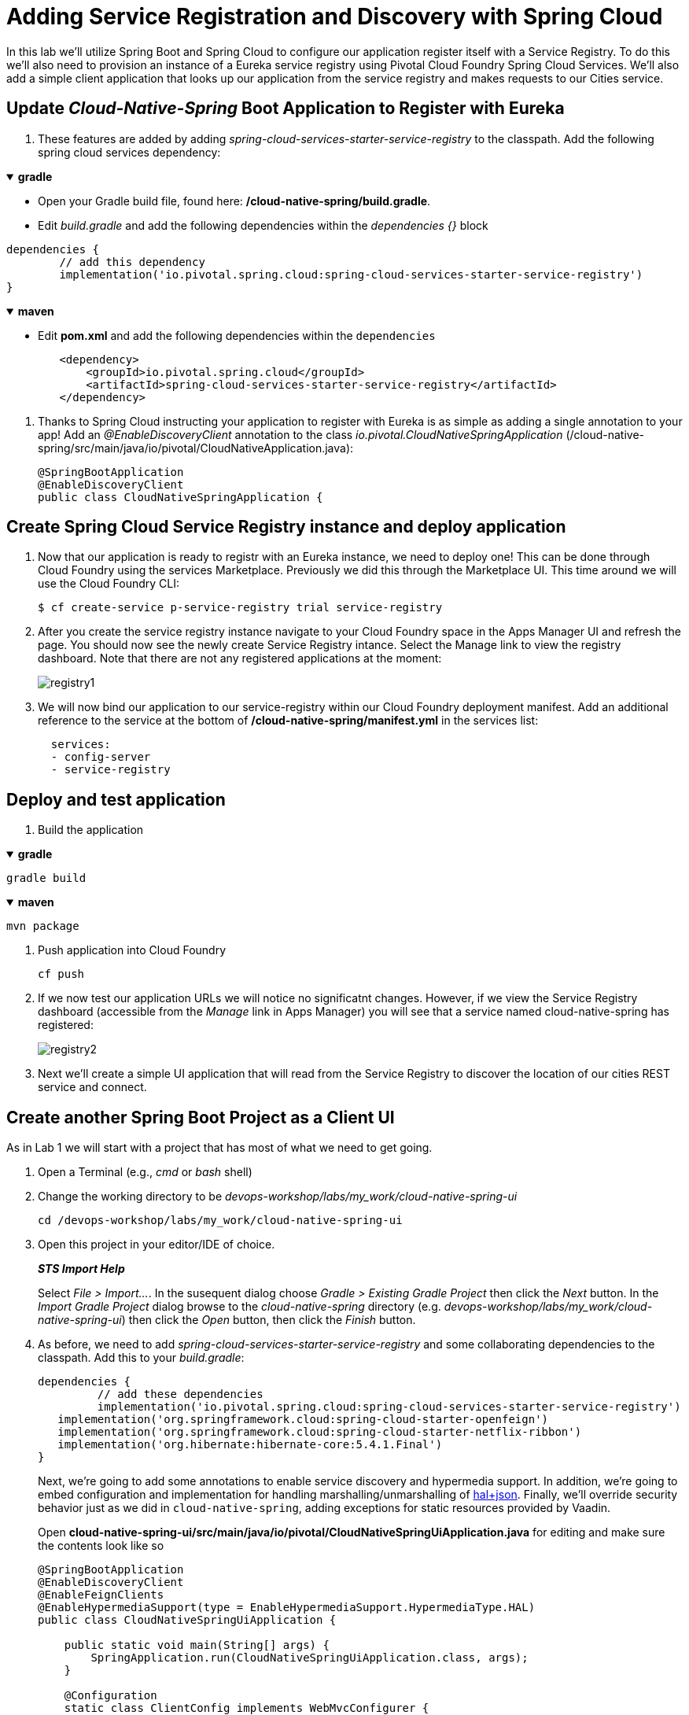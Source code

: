 = Adding Service Registration and Discovery with Spring Cloud

In this lab we'll utilize Spring Boot and Spring Cloud to configure our application register itself with a Service Registry.  To do this we'll also need to provision an instance of a Eureka service registry using Pivotal Cloud Foundry Spring Cloud Services.  We'll also add a simple client application that looks up our application from the service registry and makes requests to our Cities service.

== Update _Cloud-Native-Spring_ Boot Application to Register with Eureka

. These features are added by adding _spring-cloud-services-starter-service-registry_ to the classpath.  Add the following spring cloud services dependency:

+++ <details open><summary> +++
*gradle*
+++ </summary><div> +++

* Open your Gradle build file, found here: */cloud-native-spring/build.gradle*.

* Edit _build.gradle_ and add the following dependencies within the _dependencies {}_ block

[source, groovy]
....
dependencies {
	// add this dependency
	implementation('io.pivotal.spring.cloud:spring-cloud-services-starter-service-registry')
}
....
+++ </div></details> +++

+++ <details open><summary> +++
*maven*
+++ </summary><div> +++

* Edit **pom.xml** and add the following dependencies within the `dependencies`

[source, xml]
....
        <dependency>
            <groupId>io.pivotal.spring.cloud</groupId>
            <artifactId>spring-cloud-services-starter-service-registry</artifactId>
        </dependency>
....
+++ </div></details> +++

. Thanks to Spring Cloud instructing your application to register with Eureka is as simple as adding a single annotation to your app! Add an _@EnableDiscoveryClient_ annotation to the class _io.pivotal.CloudNativeSpringApplication_ (/cloud-native-spring/src/main/java/io/pivotal/CloudNativeApplication.java):
+
[source,java]
---------------------------------------------------------------------
@SpringBootApplication
@EnableDiscoveryClient
public class CloudNativeSpringApplication {
---------------------------------------------------------------------


== Create Spring Cloud Service Registry instance and deploy application

. Now that our application is ready to registr with an Eureka instance, we need to deploy one!  This can be done through Cloud Foundry using the services Marketplace.  Previously we did this through the Marketplace UI. This time around we will use the Cloud Foundry CLI:
+
[source,bash]
---------------------------------------------------------------------
$ cf create-service p-service-registry trial service-registry
---------------------------------------------------------------------

. After you create the service registry instance navigate to your Cloud Foundry space in the Apps Manager UI and refresh the page.  You should now see the newly create Service Registry intance.  Select the Manage link to view the registry dashboard.  Note that there are not any registered applications at the moment:
+
image::images/registry1.jpg[]

. We will now bind our application to our service-registry within our Cloud Foundry deployment manifest.  Add an additional reference to the service at the bottom of */cloud-native-spring/manifest.yml* in the services list:
+
[source,yml]
---------------------------------------------------------------------
  services:
  - config-server
  - service-registry
---------------------------------------------------------------------


== Deploy and test application

. Build the application

+++ <details open><summary> +++
*gradle*
+++ </summary><div> +++
[source, bash]
....
gradle build
....
+++ </div></details> +++

+++ <details open><summary> +++
*maven*
+++ </summary><div> +++
[source, bash]
....
mvn package
....
+++ </div></details> +++

. Push application into Cloud Foundry
+
[source,bash]
---------------------------------------------------------------------
cf push
---------------------------------------------------------------------

. If we now test our application URLs we will notice no significatnt changes.  However, if we view the Service Registry dashboard (accessible from the _Manage_ link in Apps Manager) you will see that a service named cloud-native-spring has registered:
+
image::images/registry2.jpg[]

. Next we'll create a simple UI application that will read from the Service Registry to discover the location of our cities REST service and connect.


== Create another Spring Boot Project as a Client UI

As in Lab 1 we will start with a project that has most of what we need to get going.

. Open a Terminal (e.g., _cmd_ or _bash_ shell)

. Change the working directory to be _devops-workshop/labs/my_work/cloud-native-spring-ui_
+
  cd /devops-workshop/labs/my_work/cloud-native-spring-ui

. Open this project in your editor/IDE of choice.
+
*_STS Import Help_*
+
Select _File > Import…_. In the susequent dialog choose _Gradle > Existing Gradle Project_ then click the _Next_ button. In the _Import Gradle Project_ dialog browse to the _cloud-native-spring_ directory (e.g. _devops-workshop/labs/my_work/cloud-native-spring-ui_) then click the _Open_ button, then click the _Finish_ button.

. As before, we need to add _spring-cloud-services-starter-service-registry_ and some collaborating dependencies to the classpath.  Add this to your _build.gradle_:
+
[source,groovy]
---------------------------------------------------------------------
dependencies {
	 // add these dependencies
	 implementation('io.pivotal.spring.cloud:spring-cloud-services-starter-service-registry')
   implementation('org.springframework.cloud:spring-cloud-starter-openfeign')
   implementation('org.springframework.cloud:spring-cloud-starter-netflix-ribbon')
   implementation('org.hibernate:hibernate-core:5.4.1.Final')
}

---------------------------------------------------------------------
+
Next, we're going to add some annotations to enable service discovery and hypermedia support.  In addition, we're going to embed configuration and implementation for handling marshalling/unmarshalling of http://stateless.co/hal_specification.html[hal+json]. 
Finally, we'll override security behavior just as we did in  `cloud-native-spring`, adding exceptions for static resources provided by Vaadin.
+
Open *cloud-native-spring-ui/src/main/java/io/pivotal/CloudNativeSpringUiApplication.java* for editing and make sure the contents look like so
+
[source,java]
---------------------------------------------------------------------
@SpringBootApplication
@EnableDiscoveryClient
@EnableFeignClients
@EnableHypermediaSupport(type = EnableHypermediaSupport.HypermediaType.HAL)
public class CloudNativeSpringUiApplication {

    public static void main(String[] args) {
        SpringApplication.run(CloudNativeSpringUiApplication.class, args);
    }

    @Configuration
    static class ClientConfig implements WebMvcConfigurer {

        @Autowired
        private HalHttpMessageConverter halHttpMessageConverter;

        @Override
        public void configureMessageConverters(List<HttpMessageConverter<?>> converters) {
            converters.add(halHttpMessageConverter);
        }
    }

	@Configuration
	static class ApplicationSecurityOverride extends WebSecurityConfigurerAdapter {

    @Override
    public void configure(HttpSecurity web) throws Exception {
      web.csrf().disable();
      web.authorizeRequests().antMatchers("/**").permitAll();
    }

		@Override
    	public void configure(WebSecurity web) throws Exception {
			  web.ignoring().antMatchers(
          // Vaadin Flow static resources
          "/VAADIN/**",

          // the standard favicon URI
          "/favicon.ico",

          // the robots exclusion standard
          "/robots.txt",

          // web application manifest
          "/manifest.webmanifest",
          "/sw.js",
          "/offline-page.html",

          // (development mode) static resources
          "/frontend/**",

          // (development mode) webjars
          "/webjars/**",

          // (production mode) static resources
          "/frontend-es5/**", "/frontend-es6/**");
    	}
	}

}
---------------------------------------------------------------------
+
Don't forget to adjust the imports!

. Since this UI is going to consume REST services it's an awesome opportunity to use Feign.  Feign will handle *ALL* the work of invoking our services and marshalling/unmarshalling JSON into domain objects.  We'll add a Feign Client interface into our app.  Take note of how Feign references the downstream service; it's only the name of the service it will lookup from Eureka Service Registry.  Create a new interface that resides in the same package as _CloudNativeSpringUiApplication_:
+
[source,java]
---------------------------------------------------------------------
package io.pivotal;

import org.springframework.cloud.openfeign.FeignClient;
import org.springframework.hateoas.Resources;
import org.springframework.web.bind.annotation.DeleteMapping;
import org.springframework.web.bind.annotation.GetMapping;
import org.springframework.web.bind.annotation.PathVariable;
import org.springframework.web.bind.annotation.PostMapping;
import org.springframework.web.bind.annotation.PutMapping;
import org.springframework.web.bind.annotation.RequestBody;
import org.springframework.web.bind.annotation.RequestParam;

import io.pivotal.domain.City;

@FeignClient(name = "https://cloud-native-spring")
public interface CityClient {

  @GetMapping(value = "/cities")
  Resources<City> findAll(@RequestParam("page") int page, @RequestParam("size") int limit);

  @PostMapping(value = "/cities")
  City add(@RequestBody City company);

  @PutMapping(value = "/cities/{id}")
  City update(@PathVariable("id") Long id, @RequestBody City city);

  @DeleteMapping(value = "/cities/{id}")
  void delete(@PathVariable("id") Long id);
}
---------------------------------------------------------------------

. Next we'll create a https://vaadin.com/docs/flow/Overview.html[Vaadin Flow] UI for rendering our data.  The point of this workshop isn't to go into detail on creating UIs; for now suffice to say that Vaadin is a great tool for quickly creating User Interfaces.  Our UI will consume our Feign client we just created.  Create the class _io.pivotal.AppUi_ (/cloud-native-spring-ui/src/main/java/io/pivotal/AppUi.java) and into it paste the following code:
+
[source,java]
---------------------------------------------------------------------
package io.pivotal;

import java.util.Collection;
import java.util.Collections;

import javax.annotation.PostConstruct;

import com.vaadin.flow.component.html.H2;
import com.vaadin.flow.component.orderedlayout.VerticalLayout;
import com.vaadin.flow.router.Route;
import com.vaadin.flow.server.PWA;
import com.vaadin.flow.theme.Theme;
import com.vaadin.flow.theme.material.Material;

import org.springframework.beans.factory.annotation.Autowired;
import org.springframework.hateoas.Resources;
import org.vaadin.crudui.crud.impl.GridCrud;

import io.pivotal.domain.City;
import lombok.extern.slf4j.Slf4j;

@Slf4j
@Route(value = "")
@Theme(Material.class)
@PWA(name = "Cities UI, Vaadin Flow with Spring", shortName = "Cities UI")
public class CitiesUI extends VerticalLayout {

    private static final long serialVersionUID = 1L;

    private final CityClient client;
    private final GridCrud<City> crud;

    @Autowired
    public CitiesUI(CityClient client) {
        this.client = client;
        this.crud = new GridCrud<>(City.class);
    }

    @PostConstruct
    protected void init() {
        H2 title = new H2("Cities");
        crud.getGrid().setColumns("id", "name", "county", "stateCode", "postalCode", "latitude", "longitude");
        crud.getCrudFormFactory().setVisibleProperties("name", "county", "stateCode", "postalCode", "latitude", "longitude");
        crud.getCrudFormFactory().setUseBeanValidation(true);
        crud.setFindAllOperation(this::getCities);
        crud.setAddOperation(this::addCity);
        crud.setUpdateOperation(this::updateCity);
        crud.setDeleteOperation(this::deleteCity);
        add(title, crud);
        setSizeFull();
    }

    private Collection<City> getCities() {
        Resources<City> resources = client.findAll(0, 500);
        Collection<City> cities = Collections.emptyList();
        if (resources != null) {
            log.trace(resources.toString());
            cities = resources.getContent();
            log.debug("Fetched {} cities.", cities.size());
            if (!cities.isEmpty()) {
                crud.getGrid().setHeightByRows(true);
            }
        }
        return cities;
    }

    private City addCity(City city) {
        log.trace("City to be added is {}", city.toString());
        return client.add(city);
    }

    private City updateCity(City city) {
        log.trace("City to be updated is {}", city.toString());
        return client.update(city.getId(), city);
    }

    private void deleteCity(City city) {
        log.trace("City to be deleted", city.toString());
        client.delete(city.getId());
    }
}
---------------------------------------------------------------------
. We'll also want to give our UI App a name so that it can register properly with Eureka and potentially use cloud config in the future.  Add the following configuration to */cloud-native-spring-ui/src/main/resources/bootstrap.yml*:
+
[source,yml]
---------------------------------------------------------------------
spring:
  application:
    name: cloud-native-spring-ui
---------------------------------------------------------------------

== Deploy and test application

. Build the application.  We have to skip the tests otherwise we may fail because of having 2 spring boot apps on the classpath

+++ <details open><summary> +++
*gradle*
+++ </summary><div> +++
[source, bash]
....
gradle build -x test
....
+++ </div></details> +++

+++ <details open><summary> +++
*maven*
+++ </summary><div> +++
[source, bash]
....
mvn -Dmaven.test.skip=true package
....
+++ </div></details> +++

-> Note that we're skipping tests here (because we now have a dependency on a running instance of _cloud-native-spring_).

. Create an application manifest in the root folder /cloud-native-spring-ui
+
$ touch manifest.yml

. Add application metadata
+
[source, bash]
---------------------------------------------------------------------
---
applications:
- name: cloud-native-spring-ui
  memory: 1024M
  random-route: true
  instances: 1
  path: ./build/libs/cloud-native-spring-ui-1.0-SNAPSHOT.jar
  buildpacks:
  - java_buildpack_offline
  stack: cflinuxfs3
  timeout: 180 # to give time for the data to import
  env:
    JAVA_OPTS: -Djava.security.egd=file:///dev/urandom
  services:
  - service-registry
---------------------------------------------------------------------

. Push application into Cloud Foundry
+
[source,bash]
---------------------------------------------------------------------
cf push
---------------------------------------------------------------------

. Test your application by navigating to the `/` endpoint, which will invoke the Vaadin UI.  You should now see a table listing the first set of rows returned from the cities microservice:
+
image::images/ui.jpg[]

. From a commandline stop the cloud-native-spring microservice (the original City service, not the new UI)
+
[source,bash]
---------------------------------------------------------------------
cf stop cloud-native-spring
---------------------------------------------------------------------
. Refresh the UI app.
+
*What happens?*
+
Now you get a nasty error that is not very user friendly!
+
-> Next we'll learn how to make our UI Application more resilient in the case that our downstream services are unavailable.

